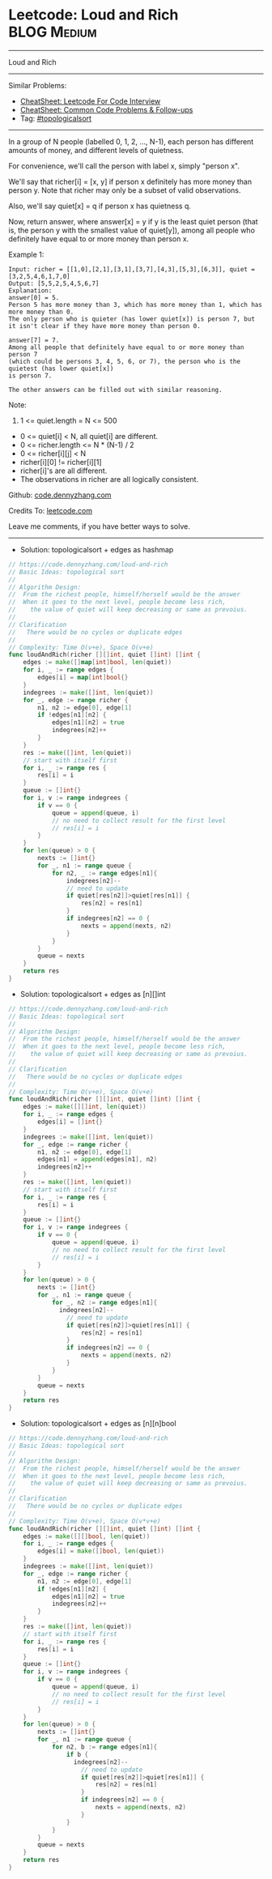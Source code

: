 * Leetcode: Loud and Rich                                       :BLOG:Medium:
#+STARTUP: showeverything
#+OPTIONS: toc:nil \n:t ^:nil creator:nil d:nil
:PROPERTIES:
:type:     topologicalsort
:END:
---------------------------------------------------------------------
Loud and Rich
---------------------------------------------------------------------
#+BEGIN_HTML
<a href="https://github.com/dennyzhang/code.dennyzhang.com/tree/master/problems/loud-and-rich"><img align="right" width="200" height="183" src="https://www.dennyzhang.com/wp-content/uploads/denny/watermark/github.png" /></a>
#+END_HTML
Similar Problems:
- [[https://cheatsheet.dennyzhang.com/cheatsheet-leetcode-A4][CheatSheet: Leetcode For Code Interview]]
- [[https://cheatsheet.dennyzhang.com/cheatsheet-followup-A4][CheatSheet: Common Code Problems & Follow-ups]]
- Tag: [[https://code.dennyzhang.com/review-topologicalsort][#topologicalsort]]
---------------------------------------------------------------------
In a group of N people (labelled 0, 1, 2, ..., N-1), each person has different amounts of money, and different levels of quietness.

For convenience, we'll call the person with label x, simply "person x".

We'll say that richer[i] = [x, y] if person x definitely has more money than person y.  Note that richer may only be a subset of valid observations.

Also, we'll say quiet[x] = q if person x has quietness q.

Now, return answer, where answer[x] = y if y is the least quiet person (that is, the person y with the smallest value of quiet[y]), among all people who definitely have equal to or more money than person x.

Example 1:
#+BEGIN_EXAMPLE
Input: richer = [[1,0],[2,1],[3,1],[3,7],[4,3],[5,3],[6,3]], quiet = [3,2,5,4,6,1,7,0]
Output: [5,5,2,5,4,5,6,7]
Explanation: 
answer[0] = 5.
Person 5 has more money than 3, which has more money than 1, which has more money than 0.
The only person who is quieter (has lower quiet[x]) is person 7, but
it isn't clear if they have more money than person 0.

answer[7] = 7.
Among all people that definitely have equal to or more money than person 7
(which could be persons 3, 4, 5, 6, or 7), the person who is the quietest (has lower quiet[x])
is person 7.

The other answers can be filled out with similar reasoning.
#+END_EXAMPLE

Note:

1. 1 <= quiet.length = N <= 500
- 0 <= quiet[i] < N, all quiet[i] are different.
- 0 <= richer.length <= N * (N-1) / 2
- 0 <= richer[i][j] < N
- richer[i][0] != richer[i][1]
- richer[i]'s are all different.
- The observations in richer are all logically consistent.

Github: [[https://github.com/dennyzhang/code.dennyzhang.com/tree/master/problems/loud-and-rich][code.dennyzhang.com]]

Credits To: [[https://leetcode.com/problems/loud-and-rich/description/][leetcode.com]]

Leave me comments, if you have better ways to solve.
---------------------------------------------------------------------
- Solution: topologicalsort + edges as hashmap

#+BEGIN_SRC go
// https://code.dennyzhang.com/loud-and-rich
// Basic Ideas: topological sort
//
// Algorithm Design:
//  From the richest people, himself/herself would be the answer
//  When it goes to the next level, people become less rich, 
//    the value of quiet will keep decreasing or same as prevoius.
//
// Clarification
//   There would be no cycles or duplicate edges  
//
// Complexity: Time O(v+e), Space O(v+e)
func loudAndRich(richer [][]int, quiet []int) []int {
    edges := make([]map[int]bool, len(quiet))
    for i, _ := range edges {
        edges[i] = map[int]bool{}
    }
    indegrees := make([]int, len(quiet))
    for _, edge := range richer {
        n1, n2 := edge[0], edge[1]
        if !edges[n1][n2] {
            edges[n1][n2] = true
            indegrees[n2]++
        }
    }
    res := make([]int, len(quiet))
    // start with itself first
    for i, _ := range res {
        res[i] = i
    }
    queue := []int{}
    for i, v := range indegrees {
        if v == 0 {
            queue = append(queue, i)
            // no need to collect result for the first level
            // res[i] = i
        }
    }
    for len(queue) > 0 {
        nexts := []int{}
        for _, n1 := range queue {
            for n2, _ := range edges[n1]{
                indegrees[n2]--
                // need to update
                if quiet[res[n2]]>quiet[res[n1]] {
                    res[n2] = res[n1]
                }
                if indegrees[n2] == 0 {
                    nexts = append(nexts, n2)
                }
            }
        }
        queue = nexts
    }
    return res
}
#+END_SRC

- Solution: topologicalsort + edges as [n][]int
#+BEGIN_SRC go
// https://code.dennyzhang.com/loud-and-rich
// Basic Ideas: topological sort
//
// Algorithm Design:
//  From the richest people, himself/herself would be the answer
//  When it goes to the next level, people become less rich, 
//    the value of quiet will keep decreasing or same as prevoius.
//
// Clarification
//   There would be no cycles or duplicate edges  
//
// Complexity: Time O(v+e), Space O(v+e)
func loudAndRich(richer [][]int, quiet []int) []int {
    edges := make([][]int, len(quiet))
    for i, _ := range edges {
        edges[i] = []int{}
    }
    indegrees := make([]int, len(quiet))
    for _, edge := range richer {
        n1, n2 := edge[0], edge[1]
        edges[n1] = append(edges[n1], n2)
        indegrees[n2]++
    }
    res := make([]int, len(quiet))
    // start with itself first
    for i, _ := range res {
        res[i] = i
    }
    queue := []int{}
    for i, v := range indegrees {
        if v == 0 {
            queue = append(queue, i)
            // no need to collect result for the first level
            // res[i] = i
        }
    }
    for len(queue) > 0 {
        nexts := []int{}
        for _, n1 := range queue {
            for _, n2 := range edges[n1]{
              indegrees[n2]--
                // need to update
                if quiet[res[n2]]>quiet[res[n1]] {
                    res[n2] = res[n1]
                }
                if indegrees[n2] == 0 {
                    nexts = append(nexts, n2)
                }
            }
        }
        queue = nexts
    }
    return res
}
#+END_SRC

- Solution: topologicalsort + edges as [n][n]bool
#+BEGIN_SRC go
// https://code.dennyzhang.com/loud-and-rich
// Basic Ideas: topological sort
//
// Algorithm Design:
//  From the richest people, himself/herself would be the answer
//  When it goes to the next level, people become less rich, 
//    the value of quiet will keep decreasing or same as prevoius.
//
// Clarification
//   There would be no cycles or duplicate edges  
//
// Complexity: Time O(v+e), Space O(v*v+e)
func loudAndRich(richer [][]int, quiet []int) []int {
    edges := make([][]bool, len(quiet))
    for i, _ := range edges {
        edges[i] = make([]bool, len(quiet))
    }
    indegrees := make([]int, len(quiet))
    for _, edge := range richer {
        n1, n2 := edge[0], edge[1]
        if !edges[n1][n2] {
            edges[n1][n2] = true
            indegrees[n2]++
        }
    }
    res := make([]int, len(quiet))
    // start with itself first
    for i, _ := range res {
        res[i] = i
    }
    queue := []int{}
    for i, v := range indegrees {
        if v == 0 {
            queue = append(queue, i)
            // no need to collect result for the first level
            // res[i] = i
        }
    }
    for len(queue) > 0 {
        nexts := []int{}
        for _, n1 := range queue {
            for n2, b := range edges[n1]{
                if b {
                  indegrees[n2]--
                    // need to update
                    if quiet[res[n2]]>quiet[res[n1]] {
                        res[n2] = res[n1]
                    }
                    if indegrees[n2] == 0 {
                        nexts = append(nexts, n2)
                    }  
                }
            }
        }
        queue = nexts
    }
    return res
}
#+END_SRC

#+BEGIN_HTML
<div style="overflow: hidden;">
<div style="float: left; padding: 5px"> <a href="https://www.linkedin.com/in/dennyzhang001"><img src="https://www.dennyzhang.com/wp-content/uploads/sns/linkedin.png" alt="linkedin" /></a></div>
<div style="float: left; padding: 5px"><a href="https://github.com/dennyzhang"><img src="https://www.dennyzhang.com/wp-content/uploads/sns/github.png" alt="github" /></a></div>
<div style="float: left; padding: 5px"><a href="https://www.dennyzhang.com/slack" target="_blank" rel="nofollow"><img src="https://www.dennyzhang.com/wp-content/uploads/sns/slack.png" alt="slack"/></a></div>
</div>
#+END_HTML
